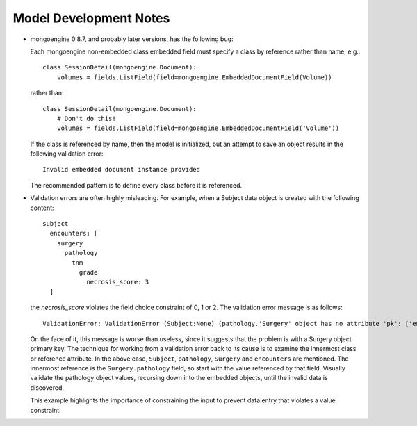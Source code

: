 Model Development Notes
=======================

* mongoengine 0.8.7, and probably later versions, has the following
  bug:
  
  Each mongoengine non-embedded class embedded field must specify
  a class by reference rather than name, e.g.::
  
      class SessionDetail(mongoengine.Document):
          volumes = fields.ListField(field=mongoengine.EmbeddedDocumentField(Volume))
  
  rather than::

      class SessionDetail(mongoengine.Document):
          # Don't do this!
          volumes = fields.ListField(field=mongoengine.EmbeddedDocumentField('Volume'))

  If the class is referenced by name, then the model is initialized, but
  an attempt to save an object results in the following validation error::
  
      Invalid embedded document instance provided

  The recommended pattern is to define every class before it is referenced.

* Validation errors are often highly misleading. For example, when a
  Subject data object is created with the following content::
      subject
        encounters: [
          surgery
            pathology
              tnm
                grade
                  necrosis_score: 3
        ]
  
  the *necrosis_score* violates the field choice constraint of 0, 1 or 2.
  The validation error message is as follows::

    ValidationError: ValidationError (Subject:None) (pathology.'Surgery' object has no attribute 'pk': ['encounters'])

  On the face of it, this message is worse than useless, since it suggests
  that the problem is with a Surgery object primary key. The technique
  for working from a validation error back to its cause is to examine
  the innermost class or reference attribute. In the above case,
  ``Subject``, ``pathology``, ``Surgery`` and ``encounters`` are mentioned.
  The innermost reference is the ``Surgery.pathology`` field, so start
  with the value referenced by that field. Visually validate the pathology
  object values, recursing down into the embedded objects, until the
  invalid data is discovered.
  
  This example highlights the importance of constraining the input to
  prevent data entry that violates a value constraint.
